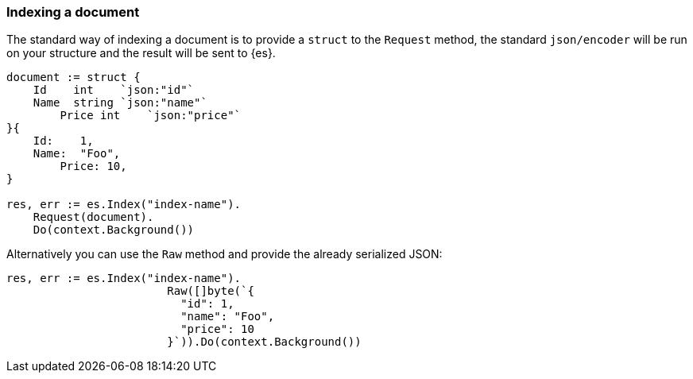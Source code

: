 [[indexing]]
=== Indexing a document

The standard way of indexing a document is to provide a `struct` to the `Request` method, the standard `json/encoder` will be run on your structure and the result will be sent to {es}.

[source,go]
-----
document := struct {
    Id    int    `json:"id"`
    Name  string `json:"name"`
	Price int    `json:"price"`
}{
    Id:    1,
    Name:  "Foo",
	Price: 10,
}

res, err := es.Index("index-name").
    Request(document).
    Do(context.Background())
-----

Alternatively you can use the `Raw` method and provide the already serialized JSON:

[source,go]
-----
res, err := es.Index("index-name").
			Raw([]byte(`{
			  "id": 1,
			  "name": "Foo",
			  "price": 10
			}`)).Do(context.Background())
-----
